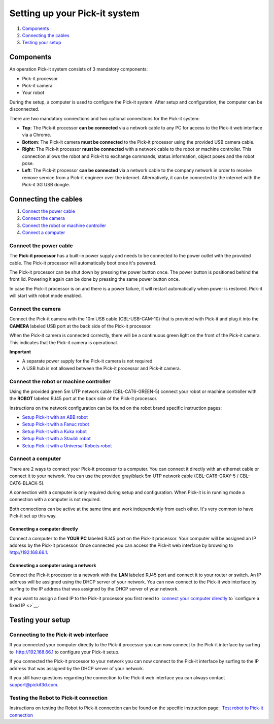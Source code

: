 Setting up your Pick-it system
==============================

#. `Components <#components>`__
#. `Connecting the cables <#cables>`__
#. `Testing your setup <#test>`__

Components
----------

.. raw:: html

   <div>

An operation Pick-it system consists of 3 mandatory components:

.. raw:: html

   </div>

-  Pick-it processor
-  Pick-it camera
-  Your robot

|image0|\ During the setup, a computer is used to configure the Pick-it
system. After setup and configuration, the computer can be disconnected.

.. raw:: html

   <div>

There are two mandatory connections and two optional connections for the
Pick-it system:

.. raw:: html

   </div>

.. raw:: html

   <div>

-  **Top**\ : The Pick-it processor **can be connected** via a network
   cable to any PC for access to the Pick-it web interface via a Chrome.
-  **Bottom**: The Pick-it camera **must be connected** to the Pick-it
   processor using the provided USB camera cable.
-  **Right**: The Pick-it processor **must be connected** with a network
   cable to the robot or machine controller. This connection allows the
   robot and Pick-it to exchange commands, status information, object
   poses and the robot pose.
-  **Left**\ : The Pick-it processor **can be connected** via a network
   cable to the company network in order to receive remove service from
   a Pick-it engineer over the internet. Alternatively, it can be
   connected to the internet with the Pick-it 3G USB dongle.

.. raw:: html

   </div>

Connecting the cables
---------------------

#. `Connect the power cable <#power-cable>`__
#. `Connect the camera <#camera>`__
#. `Connect the robot or machine controller <#robot>`__
#. `Connect a computer <#computer>`__

Connect the power cable
~~~~~~~~~~~~~~~~~~~~~~~

The **Pick-it processor** has a built-in power supply and needs to be
connected to the power outlet with the provided cable. The Pick-it
processor will automatically boot once it's powered.

The Pick-it processor can be shut down by pressing the power button
once. The power button is positioned behind the front lid. Powering it
again can be done by pressing the same power button once.

In case the Pick-it processor is on and there is a power failure, it
will restart automatically when power is restored. Pick-it will start
with robot mode enabled.

Connect the camera
~~~~~~~~~~~~~~~~~~

Connect the Pick-it camera with the 10m USB cable (CBL-USB-CAM-10) that
is provided with Pick-it and plug it into the **CAMERA** labeled USB
port at the back side of the Pick-it processor.

When the Pick-it camera is connected correctly, there will be a
continuous green light on the front of the Pick-it camera. This
indicates that the Pick-it camera is operational.

.. raw:: html

   <div class="callout-yellow">

**Important**

-  A separate power supply for the Pick-it camera is not required
-  A USB hub is not allowed between the Pick-it processor and Pick-it
   camera.

.. raw:: html

   </div>

Connect the robot or machine controller
~~~~~~~~~~~~~~~~~~~~~~~~~~~~~~~~~~~~~~~

.. raw:: html

   <div>

Using the provided green 5m UTP network cable (CBL-CAT6-GREEN-5) connect
your robot or machine controller with the **ROBOT** labeled RJ45 port at
the back side of the Pick-it processor.

.. raw:: html

   </div>

Instructions on the network configuration can be found on the robot
brand specific instruction pages:

-  `Setup Pick-it with an ABB
   robot <http://support.pickit3d.com/article/55-setup-pick-it-with-an-abb-robot>`__
-  `Setup Pick-it with a Fanuc
   robot <http://support.pickit3d.com/article/6-setup-pick-it-with-a-fanuc-robot>`__
-  `Setup Pick-it with a Kuka
   robot <http://support.pickit3d.com/article/64-setting-up-pick-it-with-a-kuka-robot>`__
-  `Setup Pick-it with a Staubli
   robot <http://support.pickit3d.com/article/45-set-up-pick-it-with-a-staubli-robot>`__
-  `Setup Pick-it with a Universal Robots
   robot <http://support.pickit3d.com/article/13-set-up-pick-it-with-a-universal-robot>`__

Connect a computer
~~~~~~~~~~~~~~~~~~

There are 2 ways to connect your Pick-it processor to a computer. You
can connect it directly with an ethernet cable or connect it to your
network. You can use the provided gray/black 5m UTP network cable
(CBL-CAT6-GRAY-5 / CBL-CAT6-BLACK-5).

A connection with a computer is only required during setup and
configuration. When Pick-it is in running mode a connection with a
computer is not required.

Both connections can be active at the same time and work independently
from each other. It's very common to have Pick-it set up this way.

Connecting a computer directly
^^^^^^^^^^^^^^^^^^^^^^^^^^^^^^

Connect a computer to the **YOUR PC** labeled RJ45 port on the Pick-it
processor. Your computer will be assigned an IP address by the Pick-it
processor. Once connected you can access the Pick-it web interface by
browsing to  http://192.168.66.1.

Connecting a computer using a network
^^^^^^^^^^^^^^^^^^^^^^^^^^^^^^^^^^^^^

Connect the Pick-it processor to a network with the **LAN** labeled RJ45
port and connect it to your router or switch. An IP address will be
assigned using the DHCP server of your network. You can now connect to
the Pick-it web interface by surfing to the IP address that was assigned
by the DHCP server of your network.

If you want to assign a fixed IP to the Pick-it processor you first need
to  `connect your computer directly <#connect-computer-directly>`__
to \ `configure a fixed IP <>`__.

Testing your setup
------------------

Connecting to the Pick-it web interface
~~~~~~~~~~~~~~~~~~~~~~~~~~~~~~~~~~~~~~~

.. raw:: html

   <div>

.. raw:: html

   <div>

If you connected your computer directly to the Pick-it processor you can
now connect to the Pick-it interface by surfing to  http://192.168.66.1
to configure your Pick-it setup.

.. raw:: html

   </div>

.. raw:: html

   <div>

If you connected the Pick-it processor to your network you can now
connect to the Pick-it interface by surfing to the IP address that was
assigned by the DHCP server of your network.

.. raw:: html

   </div>

.. raw:: html

   </div>

.. raw:: html

   <div>

.. raw:: html

   <div>

If you still have questions regarding the connection to the Pick-it web
interface you can always contact 
`support@pickit3d.com <mailto:mailto:support@pickit3d.com>`__.

.. raw:: html

   </div>

.. raw:: html

   </div>

Testing the Robot to Pick-it connection
~~~~~~~~~~~~~~~~~~~~~~~~~~~~~~~~~~~~~~~

Instructions on testing the Robot to Pick-it connection can be found on
the specific instruction page:  `Test robot to Pick-it
connection <http://support.pickit3d.com/article/19-test-pick-it-robot-connection>`__

.. |image0| image:: https://s3.amazonaws.com/helpscout.net/docs/assets/583bf3f79033600698173725/images/592549520428634b4a33659c/file-Kj7MxzMb03.png

